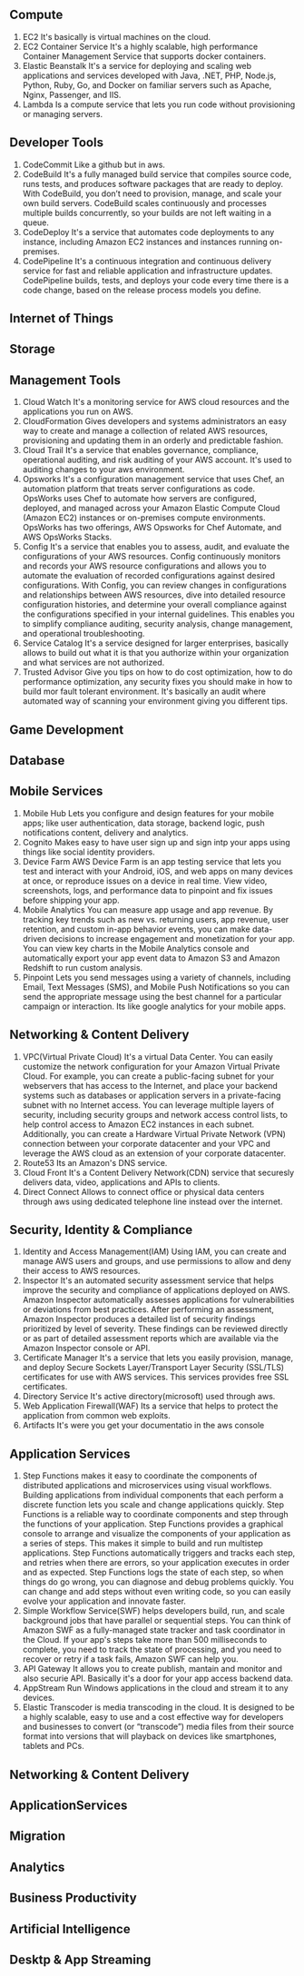 ** Compute
   1. EC2
      It's basically is virtual machines on the cloud.
   2. EC2 Container Service
      It's a highly scalable, high performance Container Management Service that supports docker containers.
   3. Elastic Beanstalk
      It's a service for deploying and scaling web applications and services developed with Java,
      .NET, PHP, Node.js, Python, Ruby, Go, and Docker on familiar servers such as Apache, Nginx, Passenger, and IIS.
   4. Lambda
      Is a compute service that lets you run code without provisioning or managing servers.


** Developer Tools
    1. CodeCommit
       Like a github but in aws.
    2. CodeBuild
       It's a fully managed build service that compiles source code, runs tests, and produces software packages
       that are ready to deploy. With CodeBuild, you don’t need to provision, manage, and scale your own build servers.
       CodeBuild scales continuously and processes multiple builds concurrently, so your builds are not left waiting
       in a queue.
    3. CodeDeploy
       It's a service that automates code deployments to any instance, including Amazon EC2 instances and instances
       running on-premises.
    4. CodePipeline
       It's a continuous integration and continuous delivery service for fast and reliable application and
       infrastructure updates. CodePipeline builds, tests, and deploys your code every time there is a code change,
       based on the release process models you define.


** Internet of Things
** Storage
** Management Tools
    1. Cloud Watch
       It's a monitoring service for AWS cloud resources and the applications you run on AWS.
    2. CloudFormation
       Gives developers and systems administrators an easy way to create and manage a collection of related
       AWS resources, provisioning and updating them in an orderly and predictable fashion.
    3. Cloud Trail
       It's a service that enables governance, compliance, operational auditing, and risk auditing of your AWS account.
       It's used to auditing changes to your aws environment.
    4. Opsworks
       It's a configuration management service that uses Chef, an automation platform that treats server configurations
       as code. OpsWorks uses Chef to automate how servers are configured, deployed, and managed across your
       Amazon Elastic Compute Cloud (Amazon EC2) instances or on-premises compute environments. OpsWorks has two offerings,
       AWS Opsworks for Chef Automate, and AWS OpsWorks Stacks.
    5. Config
       It's a service that enables you to assess, audit, and evaluate the configurations of your AWS resources.
       Config continuously monitors and records your AWS resource configurations and allows you to automate the
       evaluation of recorded configurations against desired configurations. With Config, you can review changes
       in configurations and relationships between AWS resources, dive into detailed resource configuration histories,
       and determine your overall compliance against the configurations specified in your internal guidelines.
       This enables you to simplify compliance auditing, security analysis, change management, and operational
       troubleshooting.
    6. Service Catalog
       It's a service designed for larger enterprises, basically allows to build out what it is that you authorize
       within your organization and what services are not authorized.
    7. Trusted Advisor
       Give you tips on how to do cost optimization, how to do performance optimization, any security fixes you should
       make in how to build mor fault tolerant environment. It's basically an audit where automated way of scanning your
       environment giving you different tips.


** Game Development
** Database
** Mobile Services
    1. Mobile Hub
       Lets you configure and design features for your mobile apps; like user authentication,
       data storage, backend logic, push notifications content, delivery and analytics.
    2. Cognito
       Makes easy to have user sign up and sign intp your apps using things like social identity providers.
    3. Device Farm
       AWS Device Farm is an app testing service that lets you test and interact with your Android, iOS,
       and web apps on many devices at once, or reproduce issues on a device in real time. View video,
       screenshots, logs, and performance data to pinpoint and fix issues before shipping your app.
    4. Mobile Analytics
       You can measure app usage and app revenue. By tracking key trends such as new vs. returning users,
       app revenue, user retention, and custom in-app behavior events, you can make data-driven
       decisions to increase engagement and monetization for your app. You can view key charts in the
       Mobile Analytics console and automatically export your app event data to Amazon S3 and Amazon Redshift
       to run custom analysis.
    5. Pinpoint
       Lets you send messages using a variety of channels, including Email, Text Messages (SMS),
       and Mobile Push Notifications so you can send the appropriate message using the best channel for
       a particular campaign or interaction. Its like google analytics for your mobile apps.

** Networking & Content Delivery
    1. VPC(Virtual Private Cloud)
       It's a virtual Data Center.
       You can easily customize the network configuration for your Amazon Virtual Private Cloud.
       For example, you can create a public-facing subnet for your webservers that has access to the Internet,
       and place your backend systems such as databases or application servers in a private-facing subnet
       with no Internet access.
       You can leverage multiple layers of security, including security groups and network access control lists,
       to help control access to Amazon EC2 instances in each subnet.
       Additionally, you can create a Hardware Virtual Private Network (VPN) connection
       between your corporate datacenter and your VPC and leverage the AWS cloud as an extension of your corporate
       datacenter.
    2. Route53
       Its an Amazon's DNS service.
    3. Cloud Front
       It's a Content Delivery Network(CDN) service that securesly delivers data, video, applications and APIs to clients.
    4. Direct Connect
       Allows to connect office or physical data centers through aws using dedicated telephone line instead over the
       internet.


** Security, Identity & Compliance
    1. Identity and Access Management(IAM)
       Using IAM, you can create and manage AWS users and groups, and use permissions to allow
       and deny their access to AWS resources.
    2. Inspector
       It's an automated security assessment service that helps improve the security and
       compliance of applications deployed on AWS. Amazon Inspector automatically assesses applications
       for vulnerabilities or deviations from best practices. After performing an assessment, Amazon Inspector produces
       a detailed list of security findings prioritized by level of severity. These findings can be reviewed directly
       or as part of detailed assessment reports which are available via the Amazon Inspector console or API.
    3. Certificate Manager
       It's a service that lets you easily provision, manage, and deploy Secure Sockets
       Layer/Transport Layer Security (SSL/TLS) certificates for use with AWS services.
       This services provides free SSL certificates.
    4. Directory Service
       It's active directory(microsoft) used through aws.
    5. Web Application Firewall(WAF)
       Its a service that helps to protect the application from common web exploits.
    6. Artifacts
       It's were you get your documentatio in the aws console


** Application Services
    1. Step Functions
       makes it easy to coordinate the components of distributed applications and microservices using visual workflows.
       Building applications from individual components that each perform a discrete function lets you scale and change
       applications quickly. Step Functions is a reliable way to coordinate components and step through the functions
       of your application. Step Functions provides a graphical console to arrange and visualize the components
       of your application as a series of steps. This makes it simple to build and run multistep applications.
       Step Functions automatically triggers and tracks each step, and retries when there are errors, so your
       application executes in order and as expected. Step Functions logs the state of each step, so when things do go
       wrong, you can diagnose and debug problems quickly. You can change and add steps without even writing code, so
       you can easily evolve your application and innovate faster.
    2. Simple Workflow Service(SWF)
       helps developers build, run, and scale background jobs that have parallel or sequential steps. You can think
       of Amazon SWF as a fully-managed state tracker and task coordinator in the Cloud.
       If your app's steps take more than 500 milliseconds to complete, you need to track the state of processing,
       and you need to recover or retry if a task fails, Amazon SWF can help you.
    3. API Gateway
       It allows you to create publish, mantain and monitor and also securie API. Basically it's a door for your app
       access backend data.
    4. AppStream
       Run Windows applications in the cloud and stream it to any devices.
    5. Elastic Transcoder
       is media transcoding in the cloud. It is designed to be a highly scalable, easy to use and a cost effective way
       for developers and businesses to convert (or “transcode”) media files from their source format into versions
       that will playback on devices like smartphones, tablets and PCs.


** Networking & Content Delivery
** ApplicationServices
** Migration
** Analytics
** Business Productivity
** Artificial Intelligence
** Desktp & App Streaming

